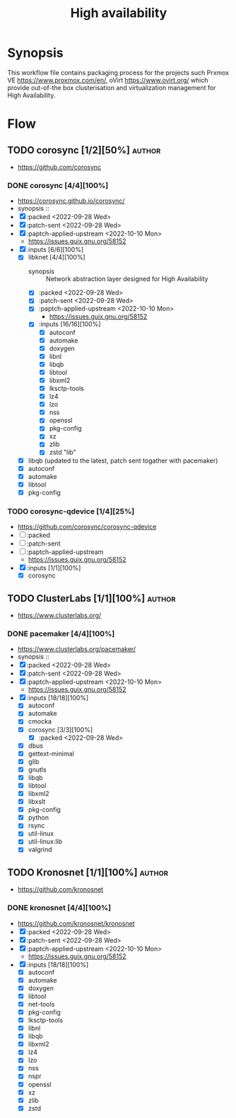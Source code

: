 #+title: High availability
#+created: <2021-01-04 Mon 23:12:53 GMT>
#+modified: <2022-11-18 Fri 22:54:46 GMT>

* Synopsis
This workflow file contains packaging process for the projects such Prxmox VE
https://www.proxmox.com/en/, oVirt https://www.ovirt.org/ which provide out-of-the box
clusterisation and virtualization management for High Availability.

* Flow
** TODO corosync [1/2][50%] :author:
- https://github.com/corosync
*** DONE corosync [4/4][100%]
- https://corosync.github.io/corosync/
- synopsis ::
- [X] :packed <2022-09-28 Wed>
- [X] :patch-sent <2022-09-28 Wed>
- [X] :paptch-applied-upstream <2022-10-10 Mon>
  - https://issues.guix.gnu.org/58152
- [X] :inputs [6/6][100%]
  - [X] libknet [4/4][100%]
    - synopsis :: Network abstraction layer designed for High Availability
    - [X] :packed <2022-09-28 Wed>
    - [X] :patch-sent <2022-09-28 Wed>
    - [X] :paptch-applied-upstream <2022-10-10 Mon>
      - https://issues.guix.gnu.org/58152
    - [X] :inputs [16/16][100%]
      - [X] autoconf
      - [X] automake
      - [X] doxygen
      - [X] libnl
      - [X] libqb
      - [X] libtool
      - [X] libxml2
      - [X] lksctp-tools
      - [X] lz4
      - [X] lzo
      - [X] nss
      - [X] openssl
      - [X] pkg-config
      - [X] xz
      - [X] zlib
      - [X] zstd "lib"
  - [X] libqb (updated to the latest, patch sent togather with pacemaker)
  - [X] autoconf
  - [X] automake
  - [X] libtool
  - [X] pkg-config
*** TODO corosync-qdevice [1/4][25%]
- https://github.com/corosync/corosync-qdevice
- [ ] :packed
- [ ] :patch-sent
- [ ] :paptch-applied-upstream
  - https://issues.guix.gnu.org/58152
- [X] :inputs [1/1][100%]
  - [X] corosync

** TODO ClusterLabs [1/1][100%] :author:
- https://www.clusterlabs.org/
*** DONE pacemaker [4/4][100%]
- https://www.clusterlabs.org/pacemaker/
- synopsis ::
- [X] :packed <2022-09-28 Wed>
- [X] :patch-sent <2022-09-28 Wed>
- [X] :paptch-applied-upstream <2022-10-10 Mon>
  - https://issues.guix.gnu.org/58152
- [X] :inputs [18/18][100%]
  - [X] autoconf
  - [X] automake
  - [X] cmocka
  - [X] corosync [3/3][100%]
    - [X] :packed <2022-09-28 Wed>
  - [X] dbus
  - [X] gettext-minimal
  - [X] glib
  - [X] gnutls
  - [X] libqb
  - [X] libtool
  - [X] libxml2
  - [X] libxslt
  - [X] pkg-config
  - [X] python
  - [X] rsync
  - [X] util-linux
  - [X] util-linux:lib
  - [X] valgrind

** TODO Kronosnet [1/1][100%] :author:
- https://github.com/kronosnet
*** DONE kronosnet [4/4][100%]
CLOSED: [2022-11-18 Fri 22:41]
- https://github.com/kronosnet/kronosnet
- [X] :packed <2022-09-28 Wed>
- [X] :patch-sent <2022-09-28 Wed>
- [X] :paptch-applied-upstream <2022-10-10 Mon>
  - https://issues.guix.gnu.org/58152
- [X] :inputs [18/18][100%]
  - [X] autoconf
  - [X] automake
  - [X] doxygen
  - [X] libtool
  - [X] net-tools
  - [X] pkg-config
  - [X] lksctp-tools
  - [X] libnl
  - [X] libqb
  - [X] libxml2
  - [X] lz4
  - [X] lzo
  - [X] nss
  - [X] nspr
  - [X] openssl
  - [X] xz
  - [X] zlib
  - [X] zstd
